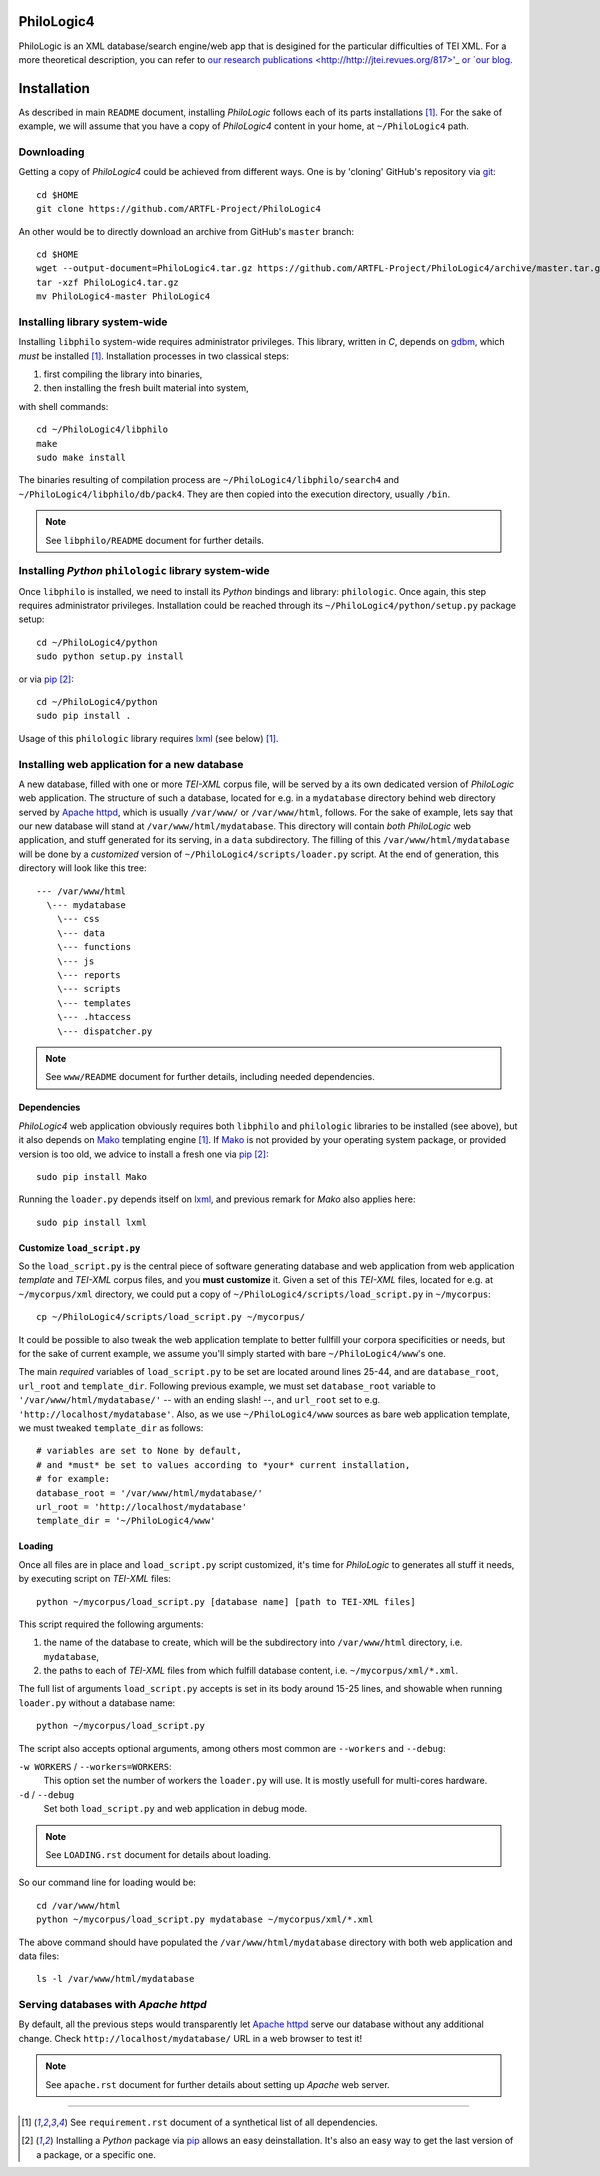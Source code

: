 PhiloLogic4
===========

PhiloLogic is an XML database/search engine/web app that is desigined for the particular difficulties of TEI XML.  For a more theoretical description, you can refer to `our research publications <http://http://jtei.revues.org/817>'_ or `our blog <http://artfl.blogspot.com>`_.

Installation
============

As described in main ``README`` document, installing `PhiloLogic` follows
each of its parts installations [1]_. For the sake of example, we will assume
that you have a copy of `PhiloLogic4` content in your home,
at ``~/PhiloLogic4`` path.


Downloading
-----------

Getting a copy of `PhiloLogic4` could be achieved from different ways.
One is by 'cloning' GitHub's repository via `git`_::

    cd $HOME
    git clone https://github.com/ARTFL-Project/PhiloLogic4

An other would be to directly download an archive from GitHub's ``master``
branch::

    cd $HOME
    wget --output-document=PhiloLogic4.tar.gz https://github.com/ARTFL-Project/PhiloLogic4/archive/master.tar.gz
    tar -xzf PhiloLogic4.tar.gz
    mv PhiloLogic4-master PhiloLogic4


Installing library system-wide
------------------------------

Installing ``libphilo`` system-wide requires administrator privileges.
This library, written in `C`, depends on `gdbm`_, which *must* be installed [1]_.
Installation processes in two classical steps:

1. first compiling the library into binaries,
2. then installing the fresh built material into system,

with shell commands::

    cd ~/PhiloLogic4/libphilo
    make
    sudo make install

The binaries resulting of compilation process are
``~/PhiloLogic4/libphilo/search4`` and ``~/PhiloLogic4/libphilo/db/pack4``.
They are then copied into the execution directory, usually ``/bin``.

.. note::

    See ``libphilo/README`` document for further details.


Installing `Python` ``philologic`` library system-wide
------------------------------------------------------

Once ``libphilo`` is installed, we need to install its `Python` bindings
and library: ``philologic``. Once again, this step requires administrator
privileges. Installation could be reached through its
``~/PhiloLogic4/python/setup.py`` package setup::

    cd ~/PhiloLogic4/python
    sudo python setup.py install

or via `pip`_ [2]_::

    cd ~/PhiloLogic4/python
    sudo pip install .

Usage of this ``philologic`` library requires `lxml`_ (see below) [1]_.


Installing web application for a new database
---------------------------------------------

A new database, filled with one or more `TEI-XML` corpus file, will be served
by a its own dedicated version of `PhiloLogic` web application.
The structure of such a database, located for e.g. in a ``mydatabase``
directory behind web directory served by `Apache httpd`_, which is usually
``/var/www/`` or ``/var/www/html``, follows. For the sake of example, lets say
that our new database will stand at ``/var/www/html/mydatabase``.
This directory will contain *both* `PhiloLogic` web application,
and stuff generated for its serving, in a ``data`` subdirectory.
The filling of this ``/var/www/html/mydatabase`` will be done by
a *customized* version of ``~/PhiloLogic4/scripts/loader.py`` script.
At the end of generation, this directory will look like this tree::

    --- /var/www/html
      \--- mydatabase
        \--- css
        \--- data
        \--- functions
        \--- js
        \--- reports
        \--- scripts
        \--- templates
        \--- .htaccess
        \--- dispatcher.py

.. note::

    See ``www/README`` document for further details,
    including needed dependencies.


Dependencies
^^^^^^^^^^^^

`PhiloLogic4` web application obviously requires both ``libphilo`` and
``philologic`` libraries to be installed (see above), but it also
depends on `Mako`_ templating engine [1]_. If `Mako`_ is not provided by
your operating system package, or provided version is too old,
we advice to install a fresh one via `pip`_ [2]_::

    sudo pip install Mako

Running the ``loader.py`` depends itself on `lxml`_, and previous remark for
`Mako` also applies here::

    sudo pip install lxml


Customize ``load_script.py``
^^^^^^^^^^^^^^^^^^^^^^^

So the ``load_script.py`` is the central piece of software generating database and
web application from web application *template* and `TEI-XML` corpus files,
and you **must customize** it. Given a set of this `TEI-XML` files,
located for e.g. at ``~/mycorpus/xml`` directory, we could put a copy
of ``~/PhiloLogic4/scripts/load_script.py`` in ``~/mycorpus``::

    cp ~/PhiloLogic4/scripts/load_script.py ~/mycorpus/

It could be possible to also tweak the web application template to better
fullfill your corpora specificities or needs, but for the sake of current
example, we assume you'll simply started with bare ``~/PhiloLogic4/www``'s one.

The main *required* variables of ``load_script.py`` to be set are located
around lines 25-44, and are ``database_root``, ``url_root``
and ``template_dir``. Following previous example, we must set
``database_root`` variable to ``'/var/www/html/mydatabase/'``
-- with an ending slash! --, and ``url_root`` set to e.g.
``'http://localhost/mydatabase'``. Also, as we use ``~/PhiloLogic4/www``
sources as bare web application template, we must tweaked ``template_dir``
as follows::

    # variables are set to None by default,
    # and *must* be set to values according to *your* current installation,
    # for example:
    database_root = '/var/www/html/mydatabase/'
    url_root = 'http://localhost/mydatabase'
    template_dir = '~/PhiloLogic4/www'


Loading
^^^^^^^

Once all files are in place and ``load_script.py`` script customized, it's time
for `PhiloLogic` to generates all stuff it needs, by executing script
on `TEI-XML` files::

    python ~/mycorpus/load_script.py [database name] [path to TEI-XML files]

This script required the following arguments:

1.  the name of the database to create, which will be the subdirectory
    into ``/var/www/html`` directory, i.e. ``mydatabase``,
2.  the paths to each of `TEI-XML` files from which fulfill database content,
    i.e. ``~/mycorpus/xml/*.xml``.

The full list of arguments ``load_script.py`` accepts is set in its body
around 15-25 lines, and showable when running ``loader.py`` without
a database name::

    python ~/mycorpus/load_script.py

The script also accepts optional arguments, among others most common are
``--workers`` and ``--debug``:

``-w WORKERS`` / ``--workers=WORKERS``:
    This option set the number of workers the ``loader.py`` will use.
    It is mostly usefull for multi-cores hardware.

``-d`` / ``--debug``
    Set both ``load_script.py`` and web application in debug mode.

.. note::

    See ``LOADING.rst`` document for details about loading.

So our command line for loading would be::

    cd /var/www/html
    python ~/mycorpus/load_script.py mydatabase ~/mycorpus/xml/*.xml

The above command should have populated the ``/var/www/html/mydatabase``
directory with both web application and data files::

    ls -l /var/www/html/mydatabase


Serving databases with `Apache httpd`
------------------------------------

By default, all the previous steps would transparently let `Apache httpd`_
serve our database without any additional change.
Check ``http://localhost/mydatabase/`` URL in a web browser to test it!

.. note::

    See ``apache.rst`` document for further details about setting up `Apache`
    web server.


----

.. Footnotes:

.. [1]
    See ``requirement.rst`` document of a synthetical list of all dependencies.
.. [2]
    Installing a `Python` package via `pip`_ allows an easy deinstallation.
    It's also an easy way to get the last version of a package,
    or a specific one.

.. Links:

.. _git: http://git-scm.com/
.. _gdbm: http://www.gnu.org.ua/software/gdbm/
.. _pip: http://www.pip-installer.org/
.. _Apache httpd: http://httpd.apache.org/
.. _Mako: http://makotemplates.org/
.. _lxml: http://lxml.de/
